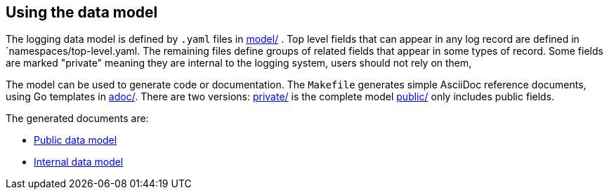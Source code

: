 ==  Using the data model

The logging data model is defined by  `.yaml` files in link:model/[] .
Top level fields that can appear in any log record are defined in `namespaces/top-level.yaml.
The remaining files define groups of related fields that appear in some types of record.
Some fields are marked "private" meaning they are internal to the logging system, users should not rely on them,

The model can be used to generate code or documentation.
The `Makefile` generates simple AsciiDoc reference documents, using Go templates in link:adoc/[].
There are two versions: link:private/[] is the complete model link:public/[] only includes public fields.

The generated documents are:

*  link:../../docs/data_model/public/data_model.html[Public data model]
*  link:../../docs/data_model/private/data_model.html[Internal data model]
